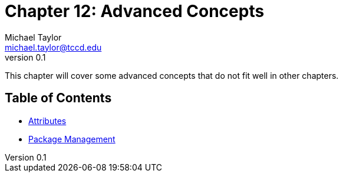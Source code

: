 = Chapter 12: Advanced Concepts
Michael Taylor <michael.taylor@tccd.edu>
v0.1

This chapter will cover some advanced concepts that do not fit well in other chapters.

== Table of Contents

* link:attributes.adoc[Attributes]
* link:nuget.adoc[Package Management]

